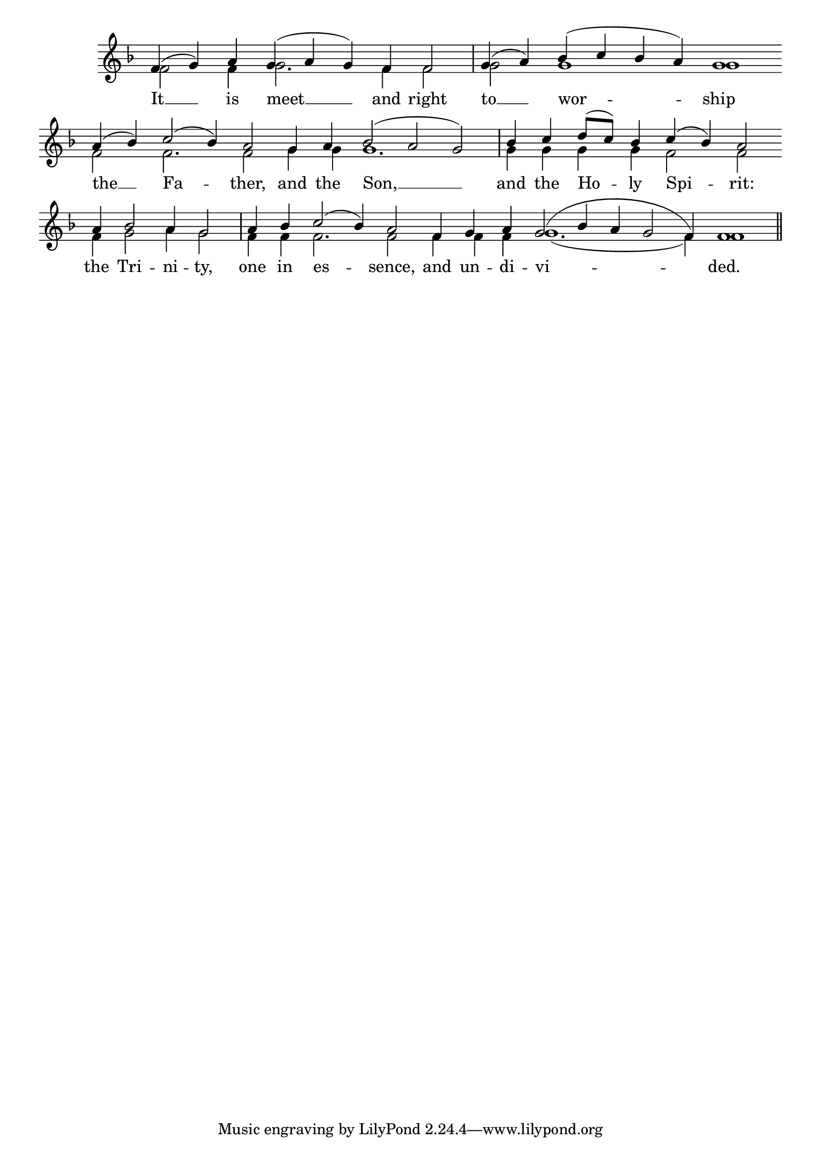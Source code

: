 \version "2.24.4"




keyTime = { \key f \major}
cadenzaMeasure = {
    \cadenzaOff
    \partial 1024 s1024
    \cadenzaOn
}

SopMusic    = \relative { 
    \override Score.BarNumber.break-visibility = #all-visible
    \cadenzaOn
    f'4( g) a g( a g) f f2 \cadenzaMeasure
    g4( a) bes( c bes a) g1 \allowBreak
    a4( bes) c2( bes4) a2 \allowBreak

    g4 a bes2( a g) \cadenzaMeasure
    bes4 c d8([ c]) bes4 c( bes) a2 \allowBreak
    a4 bes2 a4 g2 \cadenzaMeasure
    
    a4 bes c2( bes4) a2 \allowBreak
    f4 g a g2( bes4 a g2 f4) f1 \cadenzaMeasure \section


}

BassMusic   = \relative {
    \override Score.BarNumber.break-visibility = #all-visible
    \cadenzaOn
    
    f'2 f4 g2. f4 f2 \cadenzaMeasure
    g2 g1 g1
    f2 f2. f2

    g4 g g1. \cadenzaMeasure
    g4 g g g f2 f 
    f4 g2 a4 g2 \cadenzaMeasure

    f4 f f2. f2
    f4 f f g1.( f4) f1 \cadenzaMeasure
}

VerseOne = \lyricmode {
    It __ is meet __ and right
    to __ wor -- ship 
    the __ Fa -- ther, 

    and the Son, __
    and the Ho -- ly Spi -- rit:
    the Tri -- ni -- ty, 

    one in es -- sence,
    and un -- di -- vi -- ded.
    }


\score {
    \new Staff \with {midiInstrument = "choir aahs"} <<
        \clef "treble"
        \new Voice = "Sop"  { \voiceOne \keyTime \SopMusic}
        \new Voice = "Bass"  { \voiceTwo \keyTime \BassMusic}

        \new Lyrics \lyricsto "Sop" { \VerseOne }
    >>
    \layout {
    \context {
        \Score
            \omit BarNumber
            \override SpacingSpanner.common-shortest-duration = #(ly:make-moment 1/16)

    }
    \context {
        \Staff
            \remove Time_signature_engraver
    }
    \context {
        \Lyrics
            \override LyricSpace.minimum-distance = #1.0
    }
    }
    \midi {
        \tempo 4 = 120
    }
}





